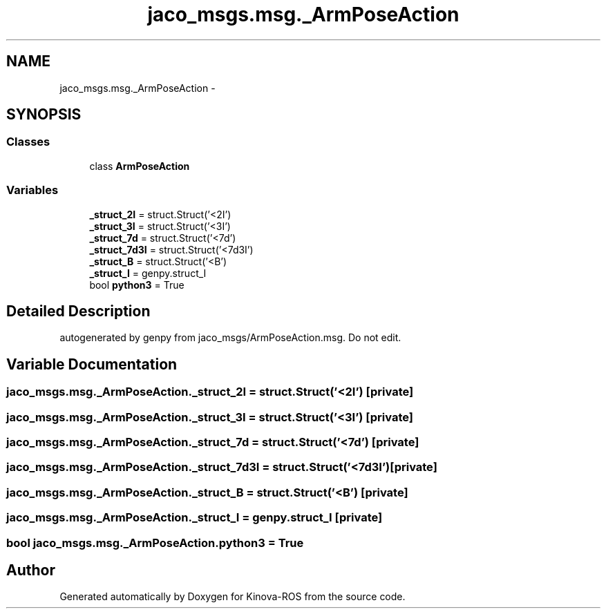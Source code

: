 .TH "jaco_msgs.msg._ArmPoseAction" 3 "Thu Mar 3 2016" "Version 1.0.1" "Kinova-ROS" \" -*- nroff -*-
.ad l
.nh
.SH NAME
jaco_msgs.msg._ArmPoseAction \- 
.SH SYNOPSIS
.br
.PP
.SS "Classes"

.in +1c
.ti -1c
.RI "class \fBArmPoseAction\fP"
.br
.in -1c
.SS "Variables"

.in +1c
.ti -1c
.RI "\fB_struct_2I\fP = struct\&.Struct('<2I')"
.br
.ti -1c
.RI "\fB_struct_3I\fP = struct\&.Struct('<3I')"
.br
.ti -1c
.RI "\fB_struct_7d\fP = struct\&.Struct('<7d')"
.br
.ti -1c
.RI "\fB_struct_7d3I\fP = struct\&.Struct('<7d3I')"
.br
.ti -1c
.RI "\fB_struct_B\fP = struct\&.Struct('<B')"
.br
.ti -1c
.RI "\fB_struct_I\fP = genpy\&.struct_I"
.br
.ti -1c
.RI "bool \fBpython3\fP = True"
.br
.in -1c
.SH "Detailed Description"
.PP 

.PP
.nf
autogenerated by genpy from jaco_msgs/ArmPoseAction.msg. Do not edit.
.fi
.PP
 
.SH "Variable Documentation"
.PP 
.SS "jaco_msgs\&.msg\&._ArmPoseAction\&._struct_2I = struct\&.Struct('<2I')\fC [private]\fP"

.SS "jaco_msgs\&.msg\&._ArmPoseAction\&._struct_3I = struct\&.Struct('<3I')\fC [private]\fP"

.SS "jaco_msgs\&.msg\&._ArmPoseAction\&._struct_7d = struct\&.Struct('<7d')\fC [private]\fP"

.SS "jaco_msgs\&.msg\&._ArmPoseAction\&._struct_7d3I = struct\&.Struct('<7d3I')\fC [private]\fP"

.SS "jaco_msgs\&.msg\&._ArmPoseAction\&._struct_B = struct\&.Struct('<B')\fC [private]\fP"

.SS "jaco_msgs\&.msg\&._ArmPoseAction\&._struct_I = genpy\&.struct_I\fC [private]\fP"

.SS "bool jaco_msgs\&.msg\&._ArmPoseAction\&.python3 = True"

.SH "Author"
.PP 
Generated automatically by Doxygen for Kinova-ROS from the source code\&.
